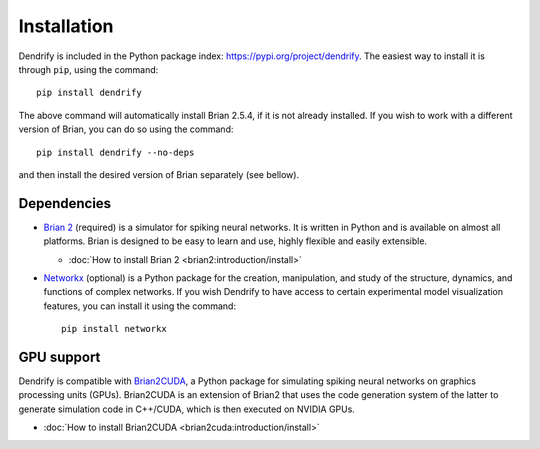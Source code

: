 Installation
============

Dendrify is included in the Python package index: https://pypi.org/project/dendrify.
The easiest way to install it is through ``pip``, using the command::
  
  pip install dendrify

The above command will automatically install Brian 2.5.4, if it is not already
installed. If you wish to work with a different version of Brian, you can do so
using the command::

  pip install dendrify --no-deps

and then install the desired version of Brian separately (see bellow).

Dependencies
------------

* `Brian 2 <https://brian2.readthedocs.io/en/stable/index.html>`_ (required) is
  a simulator for spiking neural networks. It is written in Python and is available
  on almost all platforms. Brian is designed to be easy to learn and use, highly
  flexible and easily extensible.
  
  * :doc:`How to install Brian 2 <brian2:introduction/install>`
  
* `Networkx <https://networkx.org/>`_ (optional) is a Python package for the creation,
  manipulation, and study of the structure, dynamics, and functions of complex
  networks. If you wish Dendrify to have access to certain experimental model
  visualization features, you can install it using the command::

    pip install networkx


GPU support
-----------
Dendrify is compatible with `Brian2CUDA <https://brian2cuda.readthedocs.io/>`_,
a Python package for simulating spiking neural networks on graphics processing
units (GPUs). Brian2CUDA is an extension of Brian2 that uses the code generation
system of the latter to generate simulation code in C++/CUDA, which is then executed
on NVIDIA GPUs.

* :doc:`How to install Brian2CUDA <brian2cuda:introduction/install>`

